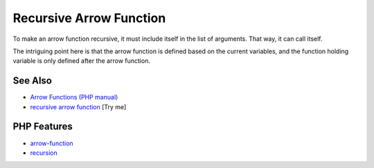 .. _recursive-arrow-function:

Recursive Arrow Function
------------------------

.. meta::
	:description:
		Recursive Arrow Function: To make an arrow function recursive, it must include itself in the list of arguments.
	:twitter:card: summary_large_image
	:twitter:site: @exakat
	:twitter:title: Recursive Arrow Function
	:twitter:description: Recursive Arrow Function: To make an arrow function recursive, it must include itself in the list of arguments
	:twitter:creator: @exakat
	:twitter:image:src: https://php-tips.readthedocs.io/en/latest/_images/recursive_arrow_function.png
	:og:image: https://php-tips.readthedocs.io/en/latest/_images/recursive_arrow_function.png
	:og:title: Recursive Arrow Function
	:og:type: article
	:og:description: To make an arrow function recursive, it must include itself in the list of arguments
	:og:url: https://php-tips.readthedocs.io/en/latest/tips/recursive_arrow_function.html
	:og:locale: en

.. raw:: html

	<script type="application/ld+json">{"@context":"https:\/\/schema.org","@graph":[{"@type":"WebPage","@id":"https:\/\/php-tips.readthedocs.io\/en\/latest\/tips\/recursive_arrow_function.html","url":"https:\/\/php-tips.readthedocs.io\/en\/latest\/tips\/recursive_arrow_function.html","name":"Recursive Arrow Function","isPartOf":{"@id":"https:\/\/www.exakat.io\/"},"datePublished":"Sun, 03 Aug 2025 19:29:44 +0000","dateModified":"Sun, 03 Aug 2025 19:29:44 +0000","description":"To make an arrow function recursive, it must include itself in the list of arguments","inLanguage":"en-US","potentialAction":[{"@type":"ReadAction","target":["https:\/\/php-tips.readthedocs.io\/en\/latest\/tips\/recursive_arrow_function.html"]}]},{"@type":"WebSite","@id":"https:\/\/www.exakat.io\/","url":"https:\/\/www.exakat.io\/","name":"Exakat","description":"Smart PHP static analysis","inLanguage":"en-US"}]}</script>

To make an arrow function recursive, it must include itself in the list of arguments. That way, it can call itself.

The intriguing point here is that the arrow function is defined based on the current variables, and the function holding variable is only defined after the arrow function.

.. image:: ../images/recursive_arrow_function.png

See Also
________

* `Arrow Functions (PHP manual) <https://www.php.net/manual/en/functions.arrow.php>`_
* `recursive arrow function <https://3v4l.org/BYubA>`_ [Try me]


PHP Features
____________

* `arrow-function <https://php-dictionary.readthedocs.io/en/latest/dictionary/arrow-function.ini.html>`_

* `recursion <https://php-dictionary.readthedocs.io/en/latest/dictionary/recursion.ini.html>`_


